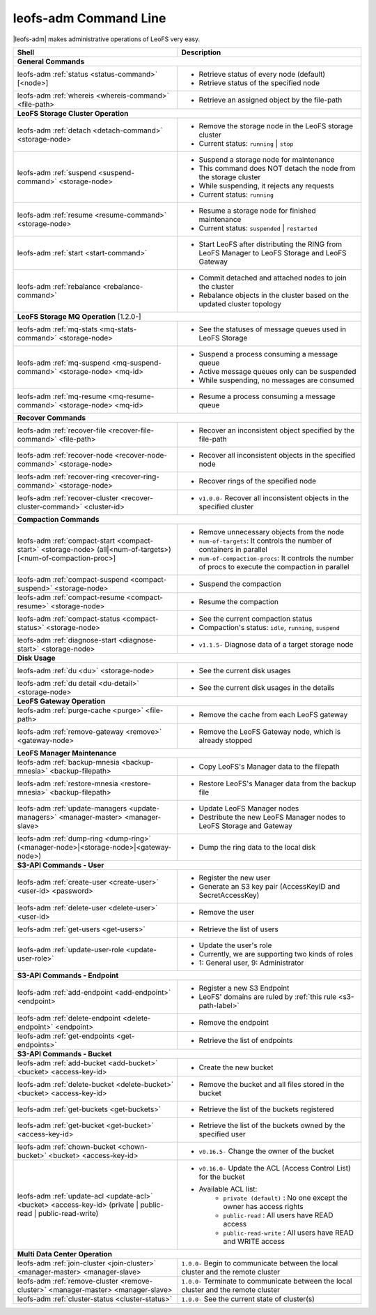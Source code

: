 .. =========================================================
.. LeoFS documentation
.. Copyright (c) 2012-2014 Rakuten, Inc.
.. http://leo-project.net/
.. =========================================================


leofs-adm Command Line
======================

|leofs-adm| makes administrative operations of LeoFS very easy.

+--------------------------------------------------------------------------------------+------------------------------------------------------------------------------------------------------+
| **Shell**                                                                            | **Description**                                                                                      |
+======================================================================================+======================================================================================================+
| **General Commands**                                                                                                                                                                        |
+--------------------------------------------------------------------------------------+------------------------------------------------------------------------------------------------------+
| leofs-adm :ref:`status <status-command>` [<node>]                                    | * Retrieve status of every node (default)                                                            |
|                                                                                      | * Retrieve status of the specified node                                                              |
+--------------------------------------------------------------------------------------+------------------------------------------------------------------------------------------------------+
| leofs-adm :ref:`whereis <whereis-command>` <file-path>                               | * Retrieve an assigned object by the file-path                                                       |
+--------------------------------------------------------------------------------------+------------------------------------------------------------------------------------------------------+
| **LeoFS Storage Cluster Operation**                                                                                                                                                         |
+--------------------------------------------------------------------------------------+------------------------------------------------------------------------------------------------------+
| leofs-adm :ref:`detach <detach-command>` <storage-node>                              | * Remove the storage node in the LeoFS storage cluster                                               |
|                                                                                      | * Current status: ``running`` | ``stop``                                                             |
+--------------------------------------------------------------------------------------+------------------------------------------------------------------------------------------------------+
| leofs-adm :ref:`suspend <suspend-command>` <storage-node>                            | * Suspend a storage node for maintenance                                                             |
|                                                                                      | * This command does NOT detach the node from the storage cluster                                     |
|                                                                                      | * While suspending, it rejects any requests                                                          |
|                                                                                      | * Current status: ``running``                                                                        |
+--------------------------------------------------------------------------------------+------------------------------------------------------------------------------------------------------+
| leofs-adm :ref:`resume <resume-command>` <storage-node>                              | * Resume a storage node for finished maintenance                                                     |
|                                                                                      | * Current status: ``suspended`` | ``restarted``                                                      |
+--------------------------------------------------------------------------------------+------------------------------------------------------------------------------------------------------+
| leofs-adm :ref:`start <start-command>`                                               | * Start LeoFS after distributing the RING from LeoFS Manager to LeoFS Storage and LeoFS Gateway      |
+--------------------------------------------------------------------------------------+------------------------------------------------------------------------------------------------------+
| leofs-adm :ref:`rebalance <rebalance-command>`                                       | * Commit detached and attached nodes to join the cluster                                             |
|                                                                                      | * Rebalance objects in the cluster based on the updated cluster topology                             |
+--------------------------------------------------------------------------------------+------------------------------------------------------------------------------------------------------+
| **LeoFS Storage MQ Operation**  [1.2.0-]                                                                                                                                                    |
+--------------------------------------------------------------------------------------+------------------------------------------------------------------------------------------------------+
| leofs-adm :ref:`mq-stats <mq-stats-command>` <storage-node>                          | * See the statuses of message queues used in LeoFS Storage                                           |
+--------------------------------------------------------------------------------------+------------------------------------------------------------------------------------------------------+
| leofs-adm :ref:`mq-suspend <mq-suspend-command>` <storage-node> <mq-id>              | * Suspend a process consuming a message queue                                                        |
|                                                                                      | * Active message queues only can be suspended                                                        |
|                                                                                      | * While suspending, no messages are consumed                                                         |
+--------------------------------------------------------------------------------------+------------------------------------------------------------------------------------------------------+
| leofs-adm :ref:`mq-resume <mq-resume-command>` <storage-node> <mq-id>                | * Resume a process consuming a message queue                                                         |
+--------------------------------------------------------------------------------------+------------------------------------------------------------------------------------------------------+
| **Recover Commands**                                                                                                                                                                        |
+--------------------------------------------------------------------------------------+------------------------------------------------------------------------------------------------------+
| leofs-adm :ref:`recover-file <recover-file-command>` <file-path>                     | * Recover an inconsistent object specified by the file-path                                          |
+--------------------------------------------------------------------------------------+------------------------------------------------------------------------------------------------------+
| leofs-adm :ref:`recover-node <recover-node-command>` <storage-node>                  | * Recover all inconsistent objects in the specified node                                             |
+--------------------------------------------------------------------------------------+------------------------------------------------------------------------------------------------------+
| leofs-adm :ref:`recover-ring <recover-ring-command>` <storage-node>                  | * Recover rings of the specified node                                                                |
+--------------------------------------------------------------------------------------+------------------------------------------------------------------------------------------------------+
| leofs-adm :ref:`recover-cluster <recover-cluster-command>` <cluster-id>              | * ``v1.0.0-`` Recover all inconsistent objects in the specified cluster                              |
+--------------------------------------------------------------------------------------+------------------------------------------------------------------------------------------------------+
| **Compaction Commands**                                                                                                                                                                     |
+--------------------------------------------------------------------------------------+------------------------------------------------------------------------------------------------------+
| leofs-adm :ref:`compact-start <compact-start>` <storage-node> (all|<num-of-targets>) | * Remove unnecessary objects from the node                                                           |
| [<num-of-compaction-proc>]                                                           | * ``num-of-targets``: It controls the number of containers in parallel                               |
|                                                                                      | * ``num-of-compaction-procs``: It controls the number of procs to execute the compaction in parallel |
+--------------------------------------------------------------------------------------+------------------------------------------------------------------------------------------------------+
| leofs-adm :ref:`compact-suspend <compact-suspend>` <storage-node>                    | * Suspend the compaction                                                                             |
+--------------------------------------------------------------------------------------+------------------------------------------------------------------------------------------------------+
| leofs-adm :ref:`compact-resume <compact-resume>` <storage-node>                      | * Resume the compaction                                                                              |
+--------------------------------------------------------------------------------------+------------------------------------------------------------------------------------------------------+
| leofs-adm :ref:`compact-status <compact-status>` <storage-node>                      | * See the current compaction status                                                                  |
|                                                                                      | * Compaction's status: ``idle``, ``running``, ``suspend``                                            |
+--------------------------------------------------------------------------------------+------------------------------------------------------------------------------------------------------+
| leofs-adm :ref:`diagnose-start <diagnose-start>` <storage-node>                      | * ``v1.1.5-`` Diagnose data of a target storage node                                                 |
|                                                                                      |                                                                                                      |
|                                                                                      |                                                                                                      |
+--------------------------------------------------------------------------------------+------------------------------------------------------------------------------------------------------+
| **Disk Usage**                                                                                                                                                                              |
+--------------------------------------------------------------------------------------+------------------------------------------------------------------------------------------------------+
| leofs-adm :ref:`du <du>` <storage-node>                                              | * See the current disk usages                                                                        |
+--------------------------------------------------------------------------------------+------------------------------------------------------------------------------------------------------+
| leofs-adm :ref:`du detail <du-detail>` <storage-node>                                | * See the current disk usages in the details                                                         |
+--------------------------------------------------------------------------------------+------------------------------------------------------------------------------------------------------+
| **LeoFS Gateway Operation**                                                                                                                                                                 |
+--------------------------------------------------------------------------------------+------------------------------------------------------------------------------------------------------+
| leofs-adm :ref:`purge-cache <purge>` <file-path>                                     | * Remove the cache from each LeoFS gateway                                                           |
+--------------------------------------------------------------------------------------+------------------------------------------------------------------------------------------------------+
| leofs-adm :ref:`remove-gateway <remove>` <gateway-node>                              | * Remove the LeoFS Gateway node, which is already stopped                                            |
+--------------------------------------------------------------------------------------+------------------------------------------------------------------------------------------------------+
| **LeoFS Manager Maintenance**                                                                                                                                                               |
+--------------------------------------------------------------------------------------+------------------------------------------------------------------------------------------------------+
| leofs-adm :ref:`backup-mnesia <backup-mnesia>` <backup-filepath>                     | * Copy LeoFS's Manager data to the filepath                                                          |
+--------------------------------------------------------------------------------------+------------------------------------------------------------------------------------------------------+
| leofs-adm :ref:`restore-mnesia <restore-mnesia>` <backup-filepath>                   | * Restore LeoFS's Manager data from the backup file                                                  |
+--------------------------------------------------------------------------------------+------------------------------------------------------------------------------------------------------+
| leofs-adm :ref:`update-managers <update-managers>` <manager-master> <manager-slave>  | * Update LeoFS Manager nodes                                                                         |
|                                                                                      | * Destribute the new LeoFS Manager nodes to LeoFS Storage and Gateway                                |
+--------------------------------------------------------------------------------------+------------------------------------------------------------------------------------------------------+
| leofs-adm :ref:`dump-ring <dump-ring>` (<manager-node>|<storage-node>|<gateway-node>)| * Dump the ring data to the local disk                                                               |
+--------------------------------------------------------------------------------------+------------------------------------------------------------------------------------------------------+
| **S3-API Commands - User**                                                                                                                                                                  |
+--------------------------------------------------------------------------------------+------------------------------------------------------------------------------------------------------+
| leofs-adm :ref:`create-user <create-user>` <user-id> <password>                      | * Register the new user                                                                              |
|                                                                                      | * Generate an S3 key pair (AccessKeyID and SecretAccessKey)                                          |
+--------------------------------------------------------------------------------------+------------------------------------------------------------------------------------------------------+
| leofs-adm :ref:`delete-user <delete-user>` <user-id>                                 | * Remove the user                                                                                    |
+--------------------------------------------------------------------------------------+------------------------------------------------------------------------------------------------------+
| leofs-adm :ref:`get-users <get-users>`                                               | * Retrieve the list of users                                                                         |
+--------------------------------------------------------------------------------------+------------------------------------------------------------------------------------------------------+
| leofs-adm :ref:`update-user-role <update-user-role>`                                 | * Update the user's role                                                                             |
|                                                                                      | * Currently, we are supporting two kinds of roles                                                    |
|                                                                                      | * 1: General user, 9: Administrator                                                                  |
+--------------------------------------------------------------------------------------+------------------------------------------------------------------------------------------------------+
| **S3-API Commands - Endpoint**                                                                                                                                                              |
+--------------------------------------------------------------------------------------+------------------------------------------------------------------------------------------------------+
| leofs-adm :ref:`add-endpoint <add-endpoint>` <endpoint>                              | * Register a new S3 Endpoint                                                                         |
|                                                                                      | * LeoFS' domains are ruled by :ref:`this rule <s3-path-label>`                                       |
+--------------------------------------------------------------------------------------+------------------------------------------------------------------------------------------------------+
| leofs-adm :ref:`delete-endpoint <delete-endpoint>` <endpoint>                        | * Remove the endpoint                                                                                |
+--------------------------------------------------------------------------------------+------------------------------------------------------------------------------------------------------+
| leofs-adm :ref:`get-endpoints <get-endpoints>`                                       | * Retrieve the list of endpoints                                                                     |
+--------------------------------------------------------------------------------------+------------------------------------------------------------------------------------------------------+
| **S3-API Commands - Bucket**                                                                                                                                                                |
+--------------------------------------------------------------------------------------+------------------------------------------------------------------------------------------------------+
| leofs-adm :ref:`add-bucket <add-bucket>` <bucket> <access-key-id>                    | * Create the new bucket                                                                              |
+--------------------------------------------------------------------------------------+------------------------------------------------------------------------------------------------------+
| leofs-adm :ref:`delete-bucket <delete-bucket>` <bucket> <access-key-id>              | * Remove the bucket and all files stored in the bucket                                               |
+--------------------------------------------------------------------------------------+------------------------------------------------------------------------------------------------------+
| leofs-adm :ref:`get-buckets <get-buckets>`                                           | * Retrieve the list of the buckets registered                                                        |
+--------------------------------------------------------------------------------------+------------------------------------------------------------------------------------------------------+
| leofs-adm :ref:`get-bucket <get-bucket>` <access-key-id>                             | * Retrieve the list of the buckets owned by the specified user                                       |
+--------------------------------------------------------------------------------------+------------------------------------------------------------------------------------------------------+
| leofs-adm :ref:`chown-bucket <chown-bucket>` <bucket> <access-key-id>                | * ``v0.16.5-`` Change the owner of the bucket                                                        |
+--------------------------------------------------------------------------------------+------------------------------------------------------------------------------------------------------+
| leofs-adm :ref:`update-acl <update-acl>` <bucket> <access-key-id>                    | * ``v0.16.0-`` Update the ACL (Access Control List) for the bucket                                   |
| (private | public-read | public-read-write)                                          | * Available ACL list:                                                                                |
|                                                                                      |      * ``private (default)`` : No one except the owner has access rights                             |
|                                                                                      |      * ``public-read``       : All users have READ access                                            |
|                                                                                      |      * ``public-read-write`` : All users have READ and WRITE access                                  |
+--------------------------------------------------------------------------------------+------------------------------------------------------------------------------------------------------+
| **Multi Data Center Operation**                                                                                                                                                             |
+--------------------------------------------------------------------------------------+------------------------------------------------------------------------------------------------------+
| leofs-adm :ref:`join-cluster <join-cluster>` <manager-master> <manager-slave>        | ``1.0.0-`` Begin to communicate between the local cluster and the remote cluster                     |
+--------------------------------------------------------------------------------------+------------------------------------------------------------------------------------------------------+
| leofs-adm :ref:`remove-cluster <remove-cluster>` <manager-master> <manager-slave>    | ``1.0.0-`` Terminate to communicate between the local cluster and the remote cluster                 |
+--------------------------------------------------------------------------------------+------------------------------------------------------------------------------------------------------+
| leofs-adm :ref:`cluster-status <cluster-status>`                                     | ``1.0.0-`` See the current state of cluster(s)                                                       |
+--------------------------------------------------------------------------------------+------------------------------------------------------------------------------------------------------+



.. |leofs-adm| raw:: html

   <a href="https://github.com/leo-project/leofs/blob/master/leofs-adm" target="_blank">leofs-adm</a>

